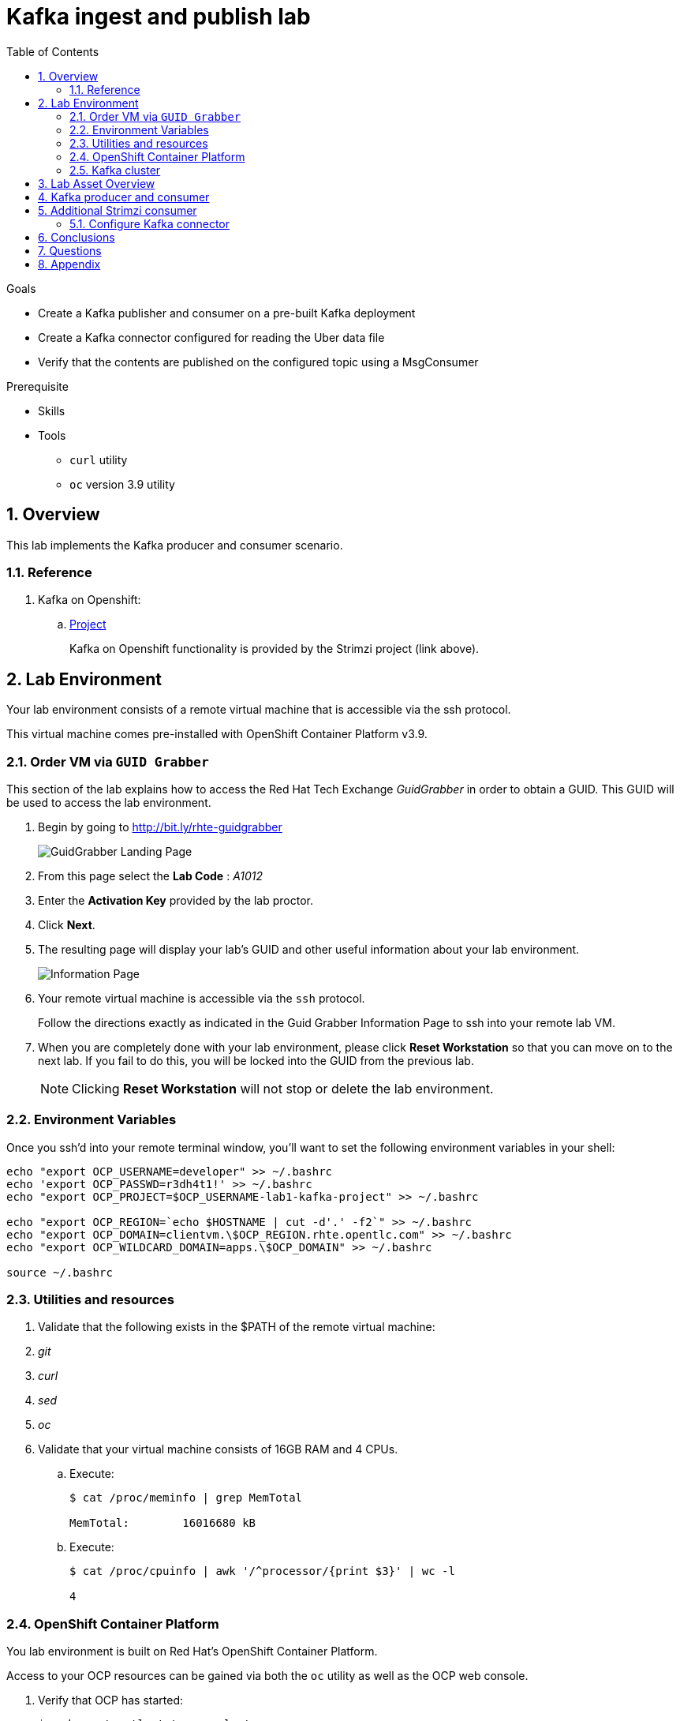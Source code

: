 :noaudio:
:scrollbar:
:data-uri:
:toc2:
:linkattrs:

= Kafka ingest and publish lab

.Goals
* Create a Kafka publisher and consumer on a pre-built Kafka deployment
* Create a Kafka connector configured for reading the Uber data file
* Verify that the contents are published on the configured topic using a MsgConsumer

.Prerequisite
* Skills
**
**
* Tools
** `curl` utility
** `oc` version 3.9 utility

:numbered:

== Overview

This lab implements the Kafka producer and consumer scenario.

=== Reference

. Kafka on Openshift:
.. link:https://strimzi.io[Project]
+
Kafka on Openshift functionality is provided by the Strimzi project (link above).

== Lab Environment

Your lab environment consists of a remote virtual machine that is accessible via the ssh protocol.

This virtual machine comes pre-installed with OpenShift Container Platform v3.9.

=== Order VM via `GUID Grabber`

This section of the lab explains how to access the Red Hat Tech Exchange _GuidGrabber_ in order to obtain a GUID.
This GUID will be used to access the lab environment.

. Begin by going to http://bit.ly/rhte-guidgrabber
+
image::images/gg1.png[GuidGrabber Landing Page]

. From this page select the *Lab Code* :  _A1012_

. Enter the *Activation Key* provided by the lab proctor.

. Click *Next*.

. The resulting page will display your lab's GUID and other useful information about your lab environment.
+
image::images/guid_grabber_response.png[Information Page]

. Your remote virtual machine is accessible via the `ssh` protocol.
+
Follow the directions exactly as indicated in the Guid Grabber Information Page to ssh into your remote lab VM.

. When you are completely done with your lab environment, please click *Reset Workstation* so that you can move on to the next lab.
If you fail to do this, you will be locked into the GUID from the previous lab.
+
[NOTE]
Clicking *Reset Workstation* will not stop or delete the lab environment.


=== Environment Variables

Once you ssh'd into your remote terminal window, you'll want to set the following environment variables in your shell:

-----

echo "export OCP_USERNAME=developer" >> ~/.bashrc
echo 'export OCP_PASSWD=r3dh4t1!' >> ~/.bashrc
echo "export OCP_PROJECT=$OCP_USERNAME-lab1-kafka-project" >> ~/.bashrc

echo "export OCP_REGION=`echo $HOSTNAME | cut -d'.' -f2`" >> ~/.bashrc
echo "export OCP_DOMAIN=clientvm.\$OCP_REGION.rhte.opentlc.com" >> ~/.bashrc
echo "export OCP_WILDCARD_DOMAIN=apps.\$OCP_DOMAIN" >> ~/.bashrc

source ~/.bashrc

-----


=== Utilities and resources

. Validate that the following exists in the $PATH of the remote virtual machine:

. _git_
. _curl_
. _sed_
. _oc_

. Validate that your virtual machine consists of 16GB RAM and 4 CPUs.
.. Execute:
+
-----
$ cat /proc/meminfo | grep MemTotal

MemTotal:        16016680 kB
-----

.. Execute:
+
-----
$ cat /proc/cpuinfo | awk '/^processor/{print $3}' | wc -l

4
-----

=== OpenShift Container Platform

You lab environment is built on Red Hat's OpenShift Container Platform.

Access to your OCP resources can be gained via both the `oc` utility as well as the OCP web console.

. Verify that OCP has started:
+
-----
$ sudo systemctl status oc-cluster

...

Aug 31 21:58:27 clientvm.a4f6.rhte.opentlc.com occlusterup[20544]: Server Information ...
Aug 31 21:58:27 clientvm.a4f6.rhte.opentlc.com occlusterup[20544]: OpenShift server started.
Aug 31 21:58:27 clientvm.a4f6.rhte.opentlc.com occlusterup[20544]: The server is accessible via web console at:
Aug 31 21:58:27 clientvm.a4f6.rhte.opentlc.com occlusterup[20544]: https://clientvm.a4f6.rhte.opentlc.com:8443
Aug 31 21:58:27 clientvm.a4f6.rhte.opentlc.com occlusterup[20544]: You are logged in as:
Aug 31 21:58:27 clientvm.a4f6.rhte.opentlc.com occlusterup[20544]: User:     developer
Aug 31 21:58:27 clientvm.a4f6.rhte.opentlc.com occlusterup[20544]: Password: <any value>
Aug 31 21:58:27 clientvm.a4f6.rhte.opentlc.com occlusterup[20544]: To login as administrator:
Aug 31 21:58:27 clientvm.a4f6.rhte.opentlc.com occlusterup[20544]: oc login -u system:admin
Aug 31 21:58:27 clientvm.a4f6.rhte.opentlc.com systemd[1]: Started OpenShift oc cluster up Service.
-----

. Using the `oc` utility, log into OpenShift
+
-----
$ oc login https://$HOSTNAME:8443 -u $OCP_USERNAME -p $OCP_PASSWD
-----

. Ensure that your `oc` client is the same minor release version as the server:
+
-----
$ oc version

oc v3.9.30
kubernetes v1.9.1+a0ce1bc657
features: Basic-Auth GSSAPI Kerberos SPNEGO

Server https://master.a4ec.openshift.opentlc.com:443
openshift v3.9.31
kubernetes v1.9.1+a0ce1bc657
-----

.. In the above example, notice that version of the `oc` client is of the same minor release (v3.9.30) of the OpenShift server (v3.9.31)
.. There are known subtle problems with using a version of the `oc` client that is different from your target OpenShift server.

. View existing projects:
+
-----
$ oc get projects

...

developer-lab1-kafka-project                                     Active
-----
+
This is the project where your Strimzi project is pre-provisioned.



. Log into OpenShift Web Console
.. Many OpenShift related tasks found in this lab can be completed in the Web Console (as an alternative to using the `oc` utility`.
.. To access, point to your browser to the output of the following:
+
-----
$ echo -en "\n\nhttps://$OCP_DOMAIN:8443\n\n"
-----

.. Authenticate using the values of $OCP_USERNAME and $OCP_PASSWD

=== Kafka cluster

Your lab environment includes access to a pre-installed Kafka cluster. The environment was creating using an Ansible script which creates the operators and deployments required by Kafka. The strimzi-cluster-operator is the first entity that gets created (see detailed description that follows). The Cluster Operator is also able to deploy a Kafka Connect cluster which connects to an existing Kafka cluster. 

. Switch to your OpenShift project
+
-----
$ oc project $OCP_PROJECT
-----

. View the various Deployments:
+
-----
$ oc get deploy


NAME                         DESIRED   CURRENT   UP-TO-DATE   AVAILABLE   AGE
my-connect-cluster-connect   1         1         1            1           1h
strimzi-cluster-operator     1         1         1            1           1h

-----

.. *my-connect-cluster-connect*
+
The Kafka connect cluster allows for connecting Kafka brokers to different sources and sinks. In the case of this lab, the Kafka connect deployment is pre-configured for reading files.

.. *strimzi-cluster-operator*
+
Before deploying a Kafka cluster, the Cluster Operator must be deployed. The Strimzi cluster operator is responsible for deploying a Kafka cluster alongside a Zookeeper ensemble. As mentioned above, the operator is also used to deploy Kafka connect. 
+
image::images/cop_arch.png[]

.. View the corresponding pods:
+
-----
$ oc get pods

NAME                                          READY     STATUS    RESTARTS   AGE
my-cluster-kafka-0                            2/2       Running   0          1h
my-cluster-kafka-1                            2/2       Running   0          1h
my-cluster-kafka-2                            2/2       Running   0          1h
my-cluster-zookeeper-0                        2/2       Running   0          1h
my-cluster-zookeeper-1                        2/2       Running   0          1h
my-cluster-zookeeper-2                        2/2       Running   0          1h
my-connect-cluster-connect-5f8dcd95b9-f6sm4   1/1       Running   1          1h
strimzi-cluster-operator-7fbd7f6fcc-9nt9h     1/1       Running   0          1h

-----

.. *my-cluster-kafka-**
+
This is the set of Kafka brokers deployed using the Strimzi cluster operator. The deployment is described in a yaml file that pulls the amqstreams image from the RHT registry. AMQ Streams provides two options for Kafka cluster deployment:ephemeral and persistent. Persistent is the correct option to select for production environments (we have used the same in this deployment).

.. *my-cluster-zookeeper-**
+
When installing Kafka, AMQ Streams also installs a Zookeeper cluster and adds the necessary configuration to connect Kafka with Zookeeper. 

. Pre-provisioned Topics:
+
Your lab environment comes pre-provisioned with the following _KafkaTopic_ resources (which are only observable by a cluster-admin):
+
-----
# oc get KafkaTopic

NAME         AGE
my-topic     1h
my-topic-2   1h
-----
+
As part of the Kafka cluster, it can also deploy the topic operator which provides operator-style topic management via KafkaTopic custom resources. To view the topics, you will need to sudo inside the cluster. At this point, you will be logged into the cluster as cluster-admin and you will be able to perform the above command to get the topics.
+
-----
$ sudo -i
$ oc get KafkaTopic
-----

== Lab Asset Overview

This lab provides a set of assets to assist with the utilization of Strimzi.
You will want to clone these lab assets to your lab environment so that you can review them.

. Make a new directory where all lab assets will reside:
+
-----
$ mkdir -p $HOME/lab
-----

. At the terminal of your lab environment, clone the lab assets:
+
-----
$ git clone https://github.com/gpe-mw-training/operational_intelligence.git $HOME/lab/operational_intelligence
-----

. Change directories to the `strimzi` directory of the newly cloned project:
+
-----
$ cd $HOME/lab/operational_intelligence/strimzi
-----

. Review the details of the lab assets found in this directory:

.. *strimzi-consumer.yaml*
+
[red]#TODO#

.. *strimzi-producer.yaml*
+
[red]#TODO#

== Kafka producer and consumer
In this section of the lab, you will provision a Strimzi producer and consumer.

These resources will send to and receive from the previously created Strimzi topics.

. Create the Strimzi consumer:
.. Execute:
+
-----
$ oc create -f $HOME/lab/operational_intelligence/strimzi/strimzi-consumer.yaml
-----
.. View the Strimzi consumer logs:
+
-----
$ oc logs $(oc get pod -l app=kafka-consumer -o=jsonpath='{.items[0].metadata.name}') -f

...

TODO:   What's the expected output ?
-----

. Create the Strimzi producer:
.. Execute:
+
-----
$ oc create -f $HOME/lab/operational_intelligence/strimzi/strimzi-producer.yaml
-----
.. View the Strimzi producer logs:
+
-----
$ oc logs $(oc get pod -l app=kafka-producer -o=jsonpath='{.items[0].metadata.name}') -f

...

TODO:   What's the expected output ?
-----


== Additional Strimzi consumer

[red]#TODO:   Elaborate on the purpose of this section. Limits and requests will be needed#

. Add a consumer by creating a deployment yaml file similar to the existing one. The initial section of it should look similar to
+
----
apiVersion: extensions/v1beta1
kind: Deployment
metadata:
  labels:
    app: kafka-consumer-2
  name: kafka-consumer-2
spec:
  replicas: 1
  template:
    metadata:
      labels:
        app: kafka-consumer-2
    spec:
      containers:
      - name: kafka-consumer-2
        image: strimzici/hello-world-consumer:support-training
----
+
. Deploy the new consumer
+
----
% oc apply -f deployment-new.yaml
----
+
. Observe that the new consumer now receives from one or more partitions that are distinct from the kafka-consumer. The output in their respective logs will look similar to:
+
----
2018-08-30 18:31:58 INFO  KafkaConsumerExample:24 - Received message:
2018-08-30 18:31:58 INFO  KafkaConsumerExample:25 - 	     partition: 0
2018-08-30 18:31:58 INFO  KafkaConsumerExample:26 - 	     offset: 137772
2018-08-30 18:31:58 INFO  KafkaConsumerExample:27 - 	     value: Hello world - 103
2018-08-30 18:32:00 INFO  KafkaConsumerExample:24 - Received message:
2018-08-30 18:32:00 INFO  KafkaConsumerExample:25 - 	     partition: 1
2018-08-30 18:32:00 INFO  KafkaConsumerExample:26 - 	     offset: 137766
2018-08-30 18:32:00 INFO  KafkaConsumerExample:27 - 	     value: Hello world - 105
2018-08-30 18:32:01 INFO  KafkaConsumerExample:24 - Received message:
2018-08-30 18:32:01 INFO  KafkaConsumerExample:25 - 	     partition: 0
2018-08-30 18:32:01 INFO  KafkaConsumerExample:26 - 	     offset: 137773
2018-08-30 18:32:01 INFO  KafkaConsumerExample:27 - 	     value: Hello world - 106
2018-08-30 18:32:03 INFO  KafkaConsumerExample:24 - Received message:
2018-08-30 18:32:03 INFO  KafkaConsumerExample:25 - 	     partition: 1
2018-08-30 18:32:03 INFO  KafkaConsumerExample:26 - 	     offset: 137767
2018-08-30 18:32:03 INFO  KafkaConsumerExample:27 - 	     value: Hello world - 108
2018-08-30 18:32:04 INFO  KafkaConsumerExample:24 - Received message:
2018-08-30 18:32:04 INFO  KafkaConsumerExample:25 - 	     partition: 0
2018-08-30 18:32:04 INFO  KafkaConsumerExample:26 - 	     offset: 137774
2018-08-30 18:32:04 INFO  KafkaConsumerExample:27 - 	     value: Hello world - 109
2018-08-30 18:32:06 INFO  KafkaConsumerExample:24 - Received message:
2018-08-30 18:32:06 INFO  KafkaConsumerExample:25 - 	     partition: 1
2018-08-30 18:32:06 INFO  KafkaConsumerExample:26 - 	     offset: 137768
2018-08-30 18:32:06 INFO  KafkaConsumerExample:27 - 	     value: Hello world - 111
2018-08-30 18:32:07 INFO  KafkaConsumerExample:24 - Received message:
2018-08-30 18:32:07 INFO  KafkaConsumerExample:25 - 	     partition: 0
2018-08-30 18:32:07 INFO  KafkaConsumerExample:26 - 	     offset: 137775
2018-08-30 18:32:07 INFO  KafkaConsumerExample:27 - 	     value: Hello world - 112
----
+
*and*
+
----
2018-08-30 18:24:42 INFO  KafkaConsumerExample:24 - Received message:
2018-08-30 18:24:42 INFO  KafkaConsumerExample:25 - 	     partition: 2
2018-08-30 18:24:42 INFO  KafkaConsumerExample:26 - 	     offset: 137630
2018-08-30 18:24:42 INFO  KafkaConsumerExample:27 - 	     value: Hello world - 674
2018-08-30 18:24:45 INFO  KafkaConsumerExample:24 - Received message:
2018-08-30 18:24:45 INFO  KafkaConsumerExample:25 - 	     partition: 2
2018-08-30 18:24:45 INFO  KafkaConsumerExample:26 - 	     offset: 137631
2018-08-30 18:24:45 INFO  KafkaConsumerExample:27 - 	     value: Hello world - 677
2018-08-30 18:24:48 INFO  KafkaConsumerExample:24 - Received message:
2018-08-30 18:24:48 INFO  KafkaConsumerExample:25 - 	     partition: 2
2018-08-30 18:24:48 INFO  KafkaConsumerExample:26 - 	     offset: 137632
2018-08-30 18:24:48 INFO  KafkaConsumerExample:27 - 	     value: Hello world - 677
----

=== Configure Kafka connector

. In the resources/kafka-connect/kafka-connect.yaml, under the spec object, review the configuration
+
----
  config:
    key.converter: org.apache.kafka.connect.storage.StringConverter
    value.converter: org.apache.kafka.connect.storage.StringConverter
    key.converter.schemas.enable: false
    value.converter.schemas.enable: false
----

. Open a terminal in the Kakfa connect pod and verify that the input file has been copied to the /opt/kafka directory.

. A topic (file-publish) that Kafka Connect uses to publish to the Kafka broker has been created for you

. Create the configuration for the file source
+
----
% cat <<EOF >> /tmp/source-plugin.json
{
  "name": "source-test",
  "config": {
    "connector.class": "FileStreamSource",
    "tasks.max": "3",
    "topic": "UberInput",
    "file": "/tmp/uber.csv"
  }
}
EOF
----

. Create a connector that will read the data file and push its content into the Kafka broker
+
----
% curl -X POST -H "Content-Type: application/json" --data @/tmp/source-plugin.json http://localhost:8083/connectors
----

. Verify the contents are being published to the message consumer configured.
+
2018-08-21 22:08:26 INFO  KafkaConsumerExample:27 -	value: {"schema":{"type":"string","optional":false},"payload":"{1, 100, \"nandan\", \"uber data\", 15}"}

== Conclusions

* Can you appreciate the value of Kakfa in any customer use cases that you may have?

== Questions

//TO-DO :  questions to test student knowledge of the concepts / learning objectives of this lab

* What is the purpose for the use of the *source-plugin.json* plugin?

== Appendix
ifdef::showscript[]

endif::showscript[]
